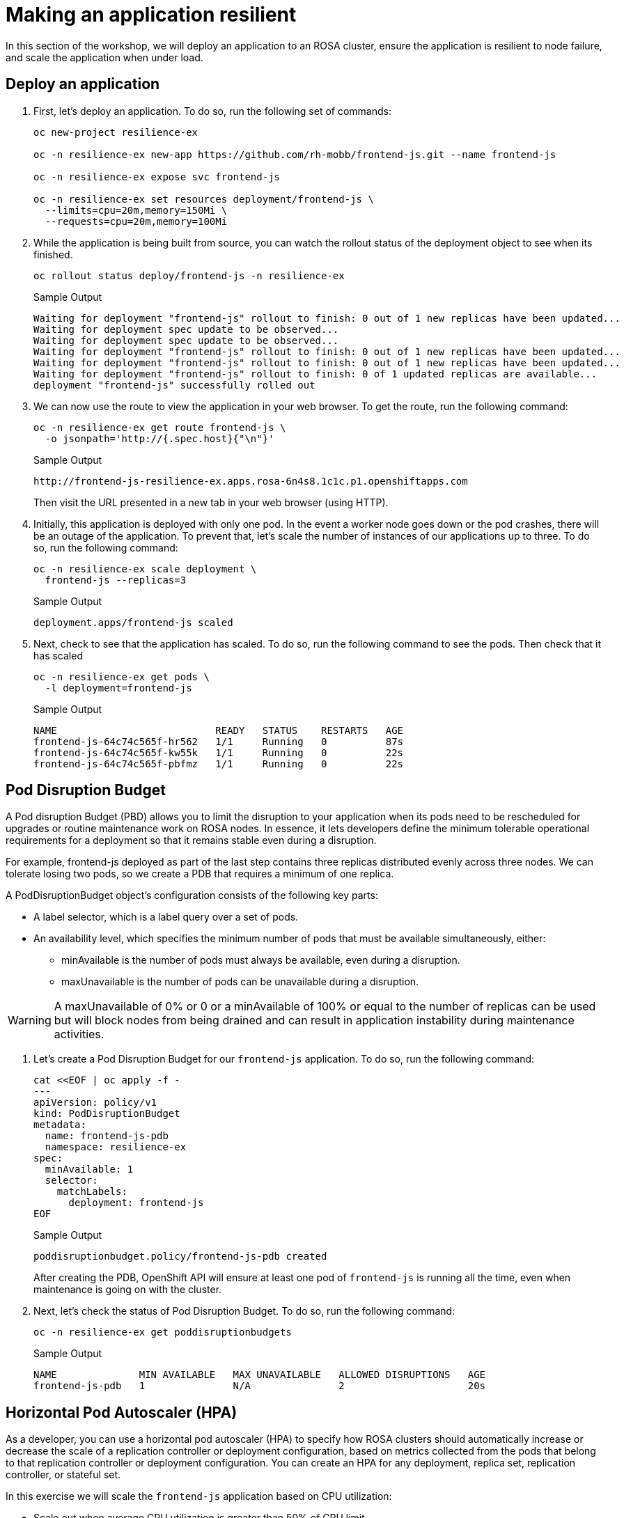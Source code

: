 = Making an application resilient

In this section of the workshop, we will deploy an application to an ROSA cluster, ensure the application is resilient to node failure, and scale the application when under load.

== Deploy an application

. First, let's deploy an application.
To do so, run the following set of commands:
+
[source,sh,role=execute]
----
oc new-project resilience-ex

oc -n resilience-ex new-app https://github.com/rh-mobb/frontend-js.git --name frontend-js

oc -n resilience-ex expose svc frontend-js

oc -n resilience-ex set resources deployment/frontend-js \
  --limits=cpu=20m,memory=150Mi \
  --requests=cpu=20m,memory=100Mi
----

. While the application is being built from source, you can watch the rollout status of the deployment object to see when its finished.
+
[source,sh,role=execute]
----
oc rollout status deploy/frontend-js -n resilience-ex
----
+
.Sample Output
[source,text,options=nowrap]
----
Waiting for deployment "frontend-js" rollout to finish: 0 out of 1 new replicas have been updated...
Waiting for deployment spec update to be observed...
Waiting for deployment spec update to be observed...
Waiting for deployment "frontend-js" rollout to finish: 0 out of 1 new replicas have been updated...
Waiting for deployment "frontend-js" rollout to finish: 0 out of 1 new replicas have been updated...
Waiting for deployment "frontend-js" rollout to finish: 0 of 1 updated replicas are available...
deployment "frontend-js" successfully rolled out
----

. We can now use the route to view the application in your web browser.
To get the route, run the following command:
+
[source,sh,role=execute]
----
oc -n resilience-ex get route frontend-js \
  -o jsonpath='http://{.spec.host}{"\n"}'
----
+
.Sample Output
[source,text,options=nowrap]
----
http://frontend-js-resilience-ex.apps.rosa-6n4s8.1c1c.p1.openshiftapps.com
----
+
Then visit the URL presented in a new tab in your web browser (using HTTP).

. Initially, this application is deployed with only one pod.
In the event a worker node goes down or the pod crashes, there will be an outage of the application.
To prevent that, let's scale the number of instances of our applications up to three.
To do so, run the following command:
+
[source,sh,role=execute]
----
oc -n resilience-ex scale deployment \
  frontend-js --replicas=3
----
+
.Sample Output
[source,text,options=nowrap]
----
deployment.apps/frontend-js scaled
----

. Next, check to see that the application has scaled.
To do so, run the following command to see the pods.
Then check that it has scaled
+
[source,sh,role=execute]
----
oc -n resilience-ex get pods \
  -l deployment=frontend-js
----
+
.Sample Output
[source,text,options=nowrap]
----
NAME                           READY   STATUS    RESTARTS   AGE
frontend-js-64c74c565f-hr562   1/1     Running   0          87s
frontend-js-64c74c565f-kw55k   1/1     Running   0          22s
frontend-js-64c74c565f-pbfmz   1/1     Running   0          22s
----

== Pod Disruption Budget

A Pod disruption Budget (PBD) allows you to limit the disruption to your application when its pods need to be rescheduled for upgrades or routine maintenance work on ROSA nodes.
In essence, it lets developers define the minimum tolerable operational requirements for a deployment so that it remains stable even during a disruption.

For example, frontend-js deployed as part of the last step contains three replicas distributed evenly across three nodes.
We can tolerate losing two pods, so we create a PDB that requires a minimum of one replica.

A PodDisruptionBudget object's configuration consists of the following key parts:

* A label selector, which is a label query over a set of pods.
* An availability level, which specifies the minimum number of pods that must be available simultaneously, either:
** minAvailable is the number of pods must always be available, even during a disruption.
** maxUnavailable is the number of pods can be unavailable during a disruption.

[WARNING]
====
A maxUnavailable of 0% or 0 or a minAvailable of 100% or equal to the number of replicas can be used but will block nodes from being drained and can result in application instability during maintenance activities.
====

. Let's create a Pod Disruption Budget for our `frontend-js` application.
To do so, run the following command:
+
[source,sh,role=execute]
----
cat <<EOF | oc apply -f -
---
apiVersion: policy/v1
kind: PodDisruptionBudget
metadata:
  name: frontend-js-pdb
  namespace: resilience-ex
spec:
  minAvailable: 1
  selector:
    matchLabels:
      deployment: frontend-js
EOF
----
+
.Sample Output
[source,text,options=nowrap]
----
poddisruptionbudget.policy/frontend-js-pdb created
----
+
After creating the PDB, OpenShift API will ensure at least one pod of `frontend-js` is running all the time, even when maintenance is going on with the cluster.

. Next, let's check the status of Pod Disruption Budget.
To do so, run the following command:
+
[source,sh,role=execute]
----
oc -n resilience-ex get poddisruptionbudgets
----
+
.Sample Output
[source,text,options=nowrap]
----
NAME              MIN AVAILABLE   MAX UNAVAILABLE   ALLOWED DISRUPTIONS   AGE
frontend-js-pdb   1               N/A               2                     20s
----

== Horizontal Pod Autoscaler (HPA)

As a developer, you can use a horizontal pod autoscaler (HPA) to specify how ROSA clusters should automatically increase or decrease the scale of a replication controller or deployment configuration, based on metrics collected from the pods that belong to that replication controller or deployment configuration.
You can create an HPA for any deployment, replica set, replication controller, or stateful set.

In this exercise we will scale the `frontend-js` application based on CPU utilization:

* Scale out when average CPU utilization is greater than 50% of CPU limit
* Maximum pods is 4
* Scale down to min replicas if utilization is lower than threshold for 60 sec

. First, we should create the HorizontalPodAutoscaler.
To do so, run the following command:
+
[source,sh,role=execute]
----
cat <<EOF | oc apply -f -
---
apiVersion: autoscaling/v2
kind: HorizontalPodAutoscaler
metadata:
  name: frontend-js-cpu
  namespace: resilience-ex
spec:
  scaleTargetRef:
    apiVersion: apps/v1
    kind: Deployment
    name: frontend-js
  minReplicas: 2
  maxReplicas: 4
  metrics:
  - type: Resource
    resource:
      name: cpu
      target:
        averageUtilization: 50
        type: Utilization
  behavior:
    scaleDown:
      stabilizationWindowSeconds: 60
      policies:
      - type: Percent
        value: 100
        periodSeconds: 15
EOF
----
+
.Sample Output
[source,text,options=nowrap]
----
horizontalpodautoscaler.autoscaling/frontend-js-cpu created
----

. Next, check the status of the HPA.
To do so, run the following command:
+
[source,sh,role=execute]
----
oc -n resilience-ex get horizontalpodautoscaler/frontend-js-cpu
----
+
.Sample Output
[source,text,options=nowrap]
----
NAME              REFERENCE                TARGETS   MINPODS   MAXPODS   REPLICAS   AGE
frontend-js-cpu   Deployment/frontend-js   0%/50%    2         4         2          4m28s
----
+
Note that it may take a while to update the *TARGETS* column with actual values. You can continue the lab regardless without waiting for the TARGETS column to show any metrics.

. Next, let's generate some load against the `frontend-js` application.
+
First you need to install the `siege` tool to your bastion VM:
+
[source,sh,role=execute]
----
mkdir $HOME/bin/
wget -O $HOME/bin/siege https://gpte-public.s3.amazonaws.com/siege
chmod +x $HOME/bin/siege
mkdir $HOME/.siege
----

. Create a configuration file for the `siege` tool:
+
[source,sh,role=execute]
----
cat << EOF >$HOME/.siege/siege.conf
verbose = true
color = on
quiet = false
json_output = false
EOF
----

. Now you can generate some load on your application to trigger the autoscaler:
+
[source,sh,role=execute]
----
FRONTEND_URL=http://$(oc -n resilience-ex get route frontend-js -o jsonpath='{.spec.host}')

siege -c 255 $FRONTEND_URL
----

. Wait for a minute and then kill the siege command (by hitting CTRL and c on your keyboard).
Then immediately check the status of Horizontal Pod Autoscaler.
To do so, run the following command:
+
[source,sh,role=execute]
----
oc -n resilience-ex get horizontalpodautoscaler/frontend-js-cpu
----
+
.Sample Output
[source,text,options=nowrap]
----
NAME              REFERENCE                TARGETS   MINPODS   MAXPODS   REPLICAS   AGE
frontend-js-cpu   Deployment/frontend-js   24%/50%   2         4         3          62m
----
+
This means you are now running 3 replicas, instead of the original two that we started with.

. Once you've killed the siege command, the traffic going to `frontend-js` service will cool down and after a 60 second cool down period, your application's replica count will drop back down to two.
To demonstrate this, run the following command:
+
[source,sh,role=execute]
----
oc -n resilience-ex get horizontalpodautoscaler/frontend-js-cpu --watch
----
+
.After a minute or two, your output should be similar to this
[source,text,options=nowrap]
----
NAME              REFERENCE                TARGETS   MINPODS   MAXPODS   REPLICAS   AGE
frontend-js-cpu   Deployment/frontend-js   10%/50%   2         4         4          6m55s
frontend-js-cpu   Deployment/frontend-js   8%/50%    2         4         4          7m1s
frontend-js-cpu   Deployment/frontend-js   8%/50%    2         4         3          7m16s
frontend-js-cpu   Deployment/frontend-js   0%/50%    2         4         2          7m31s
----
